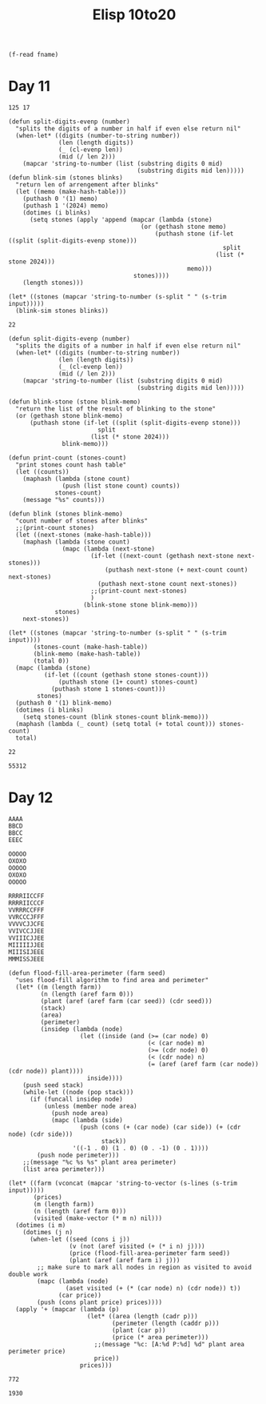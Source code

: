 #+title: Elisp 10to20

#+name: input-file
#+begin_src elisp :var fname=""
(f-read fname)
#+end_src


* Day 11

#+name: example-11a
#+begin_example
125 17
#+end_example

#+name: simulate-blinks
#+begin_src elisp :var input=example-11a :var blinks=6
(defun split-digits-evenp (number)
  "splits the digits of a number in half if even else return nil"
  (when-let* ((digits (number-to-string number))
              (len (length digits))
              (_ (cl-evenp len))
              (mid (/ len 2)))
    (mapcar 'string-to-number (list (substring digits 0 mid)
                                    (substring digits mid len)))))
(defun blink-sim (stones blinks)
  "return len of arrengement after blinks"
  (let ((memo (make-hash-table)))
    (puthash 0 '(1) memo)
    (puthash 1 '(2024) memo)
    (dotimes (i blinks)
      (setq stones (apply 'append (mapcar (lambda (stone)
                                     (or (gethash stone memo)
                                         (puthash stone (if-let ((split (split-digits-evenp stone)))
                                                            split
                                                          (list (* stone 2024)))
                                                  memo)))
                                   stones))))
    (length stones)))

(let* ((stones (mapcar 'string-to-number (s-split " " (s-trim input)))))
  (blink-sim stones blinks))
#+end_src

#+RESULTS: simulate-blinks
: 22

#+call: simulate-blinks(input=input-file("input-11.txt"),blinks=25)

#+name: count-blink
#+begin_src elisp :var input=example-11a :var blinks=6
(defun split-digits-evenp (number)
  "splits the digits of a number in half if even else return nil"
  (when-let* ((digits (number-to-string number))
              (len (length digits))
              (_ (cl-evenp len))
              (mid (/ len 2)))
    (mapcar 'string-to-number (list (substring digits 0 mid)
                                    (substring digits mid len)))))

(defun blink-stone (stone blink-memo)
  "return the list of the result of blinking to the stone"
  (or (gethash stone blink-memo)
      (puthash stone (if-let ((split (split-digits-evenp stone)))
                         split
                       (list (* stone 2024)))
               blink-memo)))

(defun print-count (stones-count)
  "print stones count hash table"
  (let ((counts))
    (maphash (lambda (stone count)
               (push (list stone count) counts))
             stones-count)
    (message "%s" counts)))

(defun blink (stones blink-memo)
  "count number of stones after blinks"
  ;;(print-count stones)
  (let ((next-stones (make-hash-table)))
    (maphash (lambda (stone count)
               (mapc (lambda (next-stone)
                       (if-let ((next-count (gethash next-stone next-stones)))
                           (puthash next-stone (+ next-count count) next-stones)
                         (puthash next-stone count next-stones))
                       ;;(print-count next-stones)
                       )
                     (blink-stone stone blink-memo)))
             stones)
    next-stones))

(let* ((stones (mapcar 'string-to-number (s-split " " (s-trim input))))
       (stones-count (make-hash-table))
       (blink-memo (make-hash-table))
       (total 0))
  (mapc (lambda (stone)
          (if-let ((count (gethash stone stones-count)))
              (puthash stone (1+ count) stones-count)
            (puthash stone 1 stones-count)))
        stones)
  (puthash 0 '(1) blink-memo)
  (dotimes (i blinks)
    (setq stones-count (blink stones-count blink-memo)))
  (maphash (lambda (_ count) (setq total (+ total count))) stones-count)
  total)
#+end_src

#+RESULTS: count-blink
: 22

#+call: count-blink(blinks=25)

#+RESULTS:
: 55312

#+call: count-blink(input=input-file("input-11.txt"),blinks=25)


#+call: count-blink(input=input-file("input-11.txt"),blinks=75)



* Day 12

#+name: example-12a
#+begin_example
AAAA
BBCD
BBCC
EEEC
#+end_example

#+name: example-12b
#+begin_example
OOOOO
OXOXO
OOOOO
OXOXO
OOOOO
#+end_example

#+name: example-12c
#+begin_example
RRRRIICCFF
RRRRIICCCF
VVRRRCCFFF
VVRCCCJFFF
VVVVCJJCFE
VVIVCCJJEE
VVIIICJJEE
MIIIIIJJEE
MIIISIJEEE
MMMISSJEEE
#+end_example

#+name: calculate-price
#+begin_src elisp :var input=example-12a
(defun flood-fill-area-perimeter (farm seed)
  "uses flood-fill algorithm to find area and perimeter"
  (let* ((m (length farm))
         (n (length (aref farm 0)))
         (plant (aref (aref farm (car seed)) (cdr seed)))
         (stack)
         (area)
         (perimeter)
         (insidep (lambda (node)
                    (let ((inside (and (>= (car node) 0)
                                       (< (car node) m)
                                       (>= (cdr node) 0)
                                       (< (cdr node) n)
                                       (= (aref (aref farm (car node)) (cdr node)) plant))))
                      inside))))
    (push seed stack)
    (while-let ((node (pop stack)))
      (if (funcall insidep node)
          (unless (member node area)
            (push node area)
            (mapc (lambda (side)
                    (push (cons (+ (car node) (car side)) (+ (cdr node) (cdr side)))
                          stack))
                  '((-1 . 0) (1 . 0) (0 . -1) (0 . 1))))
        (push node perimeter)))
    ;;(message "%c %s %s" plant area perimeter)
    (list area perimeter)))

(let* ((farm (vconcat (mapcar 'string-to-vector (s-lines (s-trim input)))))
       (prices)
       (m (length farm))
       (n (length (aref farm 0)))
       (visited (make-vector (* m n) nil)))
  (dotimes (i m)
    (dotimes (j n)
      (when-let ((seed (cons i j))
                 (v (not (aref visited (+ (* i n) j))))
                 (price (flood-fill-area-perimeter farm seed))
                 (plant (aref (aref farm i) j)))
        ;; make sure to mark all nodes in region as visited to avoid double work
        (mapc (lambda (node)
                (aset visited (+ (* (car node) n) (cdr node)) t))
              (car price))
        (push (cons plant price) prices))))
  (apply '+ (mapcar (lambda (p)
                      (let* ((area (length (cadr p)))
                             (perimeter (length (caddr p)))
                             (plant (car p))
                             (price (* area perimeter)))
                        ;;(message "%c: [A:%d P:%d] %d" plant area perimeter price)
                        price))
                    prices)))
#+end_src

#+RESULTS:
: 140

#+call: calculate-price(input=example-12b)

#+RESULTS:
: 772


#+call: calculate-price(input=example-12c)

#+RESULTS:
: 1930

#+call: calculate-price(input=input-file("input-12.txt"))

